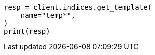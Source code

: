// This file is autogenerated, DO NOT EDIT
// indices/get-index-template-v1.asciidoc:94

[source, python]
----
resp = client.indices.get_template(
    name="temp*",
)
print(resp)
----
